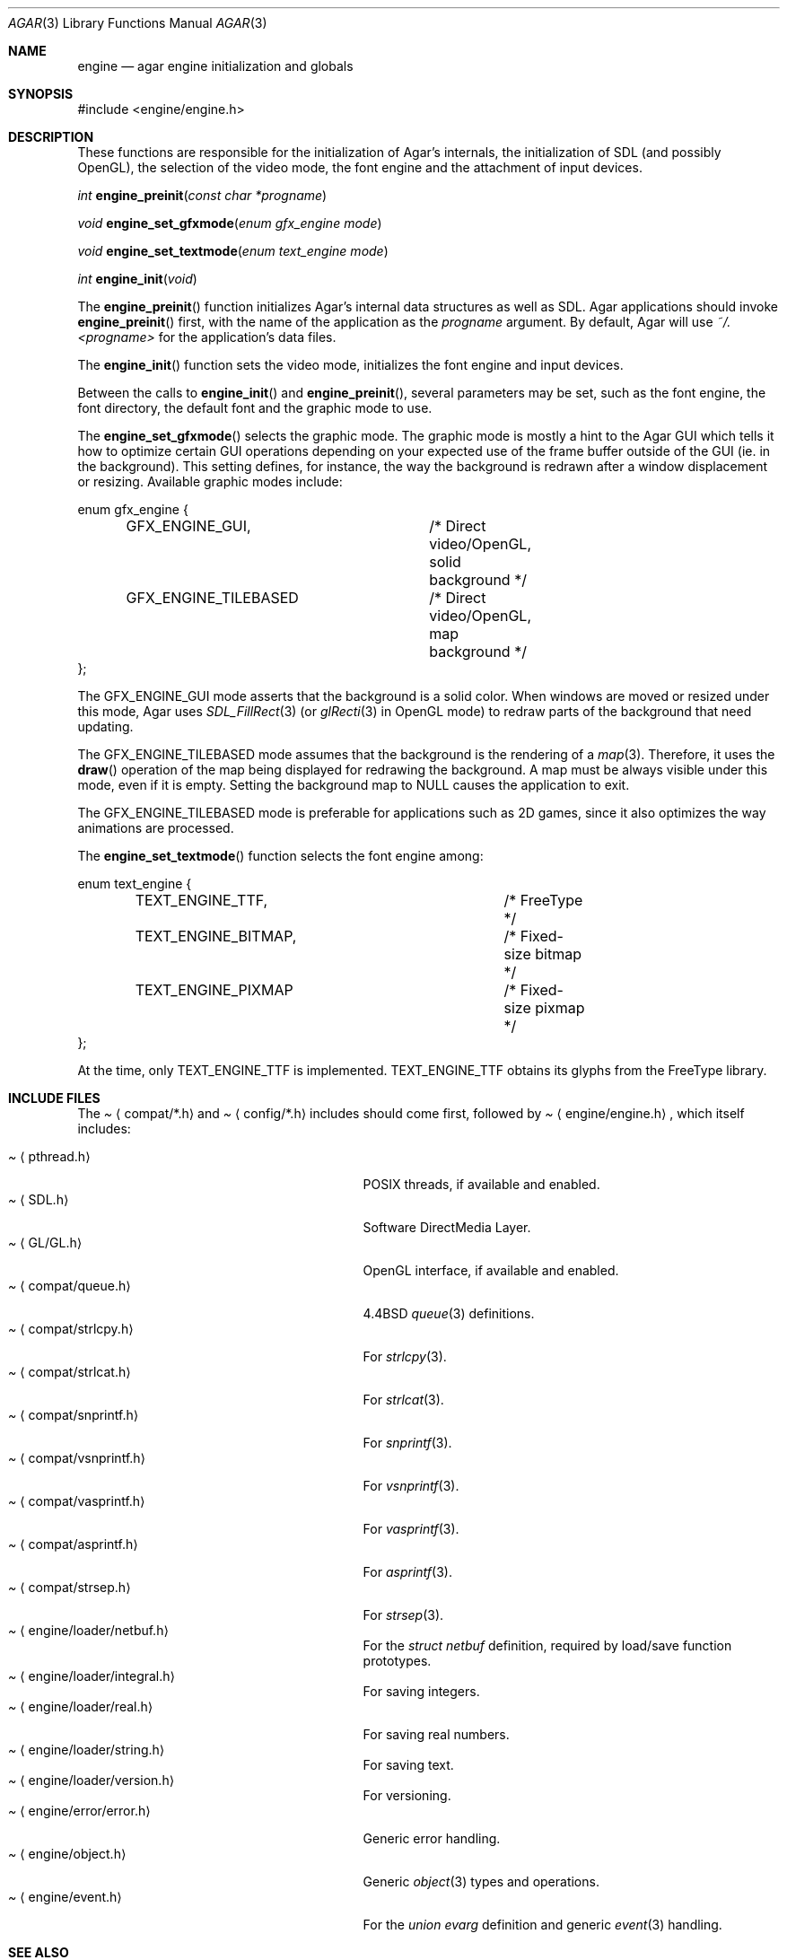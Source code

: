 .\"	$Csoft: agar.3,v 1.40 2004/02/26 10:34:58 vedge Exp $
.\"
.\" Copyright (c) 2001, 2002, 2003 CubeSoft Communications, Inc.
.\" <http://www.csoft.org>
.\" All rights reserved.
.\"
.\" Redistribution and use in source and binary forms, with or without
.\" modification, are permitted provided that the following conditions
.\" are met:
.\" 1. Redistributions of source code must retain the above copyright
.\"    notice, this list of conditions and the following disclaimer.
.\" 2. Redistributions in binary form must reproduce the above copyright
.\"    notice, this list of conditions and the following disclaimer in the
.\"    documentation and/or other materials provided with the distribution.
.\" 
.\" THIS SOFTWARE IS PROVIDED BY THE AUTHOR ``AS IS'' AND ANY EXPRESS OR
.\" IMPLIED WARRANTIES, INCLUDING, BUT NOT LIMITED TO, THE IMPLIED
.\" WARRANTIES OF MERCHANTABILITY AND FITNESS FOR A PARTICULAR PURPOSE
.\" ARE DISCLAIMED. IN NO EVENT SHALL THE AUTHOR BE LIABLE FOR ANY DIRECT,
.\" INDIRECT, INCIDENTAL, SPECIAL, EXEMPLARY, OR CONSEQUENTIAL DAMAGES
.\" (INCLUDING BUT NOT LIMITED TO, PROCUREMENT OF SUBSTITUTE GOODS OR
.\" SERVICES; LOSS OF USE, DATA, OR PROFITS; OR BUSINESS INTERRUPTION)
.\" HOWEVER CAUSED AND ON ANY THEORY OF LIABILITY, WHETHER IN CONTRACT,
.\" STRICT LIABILITY, OR TORT (INCLUDING NEGLIGENCE OR OTHERWISE) ARISING
.\" IN ANY WAY OUT OF THE USE OF THIS SOFTWARE EVEN IF ADVISED OF THE
.\" POSSIBILITY OF SUCH DAMAGE.
.\"
.\"	$OpenBSD: mdoc.template,v 1.6 2001/02/03 08:22:44 niklas Exp $
.\"
.Dd NOVEMBER 26, 2001
.Dt AGAR 3
.Os
.ds vT Agar API Reference
.ds oS Agar 1.0
.Sh NAME
.Nm engine
.Nd agar engine initialization and globals
.Sh SYNOPSIS
.Bd -literal
#include <engine/engine.h>
.Ed
.Sh DESCRIPTION
.Pp
These functions are responsible for the initialization of Agar's internals,
the initialization of SDL (and possibly OpenGL), the selection of the video
mode, the font engine and the attachment of input devices.
.Pp
.nr nS 1
.Ft "int"
.Fn engine_preinit "const char *progname"
.Pp
.Ft "void"
.Fn engine_set_gfxmode "enum gfx_engine mode"
.Pp
.Ft "void"
.Fn engine_set_textmode "enum text_engine mode"
.Pp
.Ft "int"
.Fn engine_init "void"
.nr nS 0
.Pp
The
.Fn engine_preinit
function initializes Agar's internal data structures as well as SDL.
Agar applications should invoke
.Fn engine_preinit
first, with the name of the application as the
.Fa progname
argument.
By default, Agar will use
.Pa ~/.<progname>
for the application's data files.
.Pp
The
.Fn engine_init
function sets the video mode, initializes the font engine and input devices.
.Pp
Between the calls to
.Fn engine_init
and
.Fn engine_preinit ,
several parameters may be set, such as the font engine, the font directory,
the default font and the graphic mode to use.
.Pp
The
.Fn engine_set_gfxmode
selects the graphic mode.
The graphic mode is mostly a hint to the Agar GUI which tells it how to
optimize certain GUI operations depending on your expected use of the
frame buffer outside of the GUI (ie. in the background).
This setting defines, for instance, the way the background is redrawn after
a window displacement or resizing.
Available graphic modes include:
.Bd -literal
enum gfx_engine {
	GFX_ENGINE_GUI,		/* Direct video/OpenGL, solid background */
	GFX_ENGINE_TILEBASED	/* Direct video/OpenGL, map background */
};
.Ed
.Pp
The
.Dv GFX_ENGINE_GUI
mode asserts that the background is a solid color.
When windows are moved or resized under this mode, Agar uses
.Xr SDL_FillRect 3
(or
.Xr glRecti 3
in OpenGL mode) to redraw parts of the background that need updating.
.Pp
The
.Dv GFX_ENGINE_TILEBASED
mode assumes that the background is the rendering of a
.Xr map 3 .
Therefore, it uses the
.Fn draw
operation of the map being displayed for redrawing the background.
A map must be always visible under this mode, even if it is empty.
Setting the background map to NULL causes the application to exit.
.Pp
The
.Dv GFX_ENGINE_TILEBASED
mode is preferable for applications such as 2D games, since it also optimizes
the way animations are processed.
.Pp
The
.Fn engine_set_textmode
function selects the font engine among:
.Bd -literal
enum text_engine {
	TEXT_ENGINE_TTF,		/* FreeType */
	TEXT_ENGINE_BITMAP,		/* Fixed-size bitmap */
	TEXT_ENGINE_PIXMAP		/* Fixed-size pixmap */
};
.Ed
.Pp
At the time, only
.Dv TEXT_ENGINE_TTF
is implemented.
.Dv TEXT_ENGINE_TTF
obtains its glyphs from the FreeType library.
.Sh INCLUDE FILES
The
.Pa Aq compat/*.h
and
.Pa Aq config/*.h
includes should come first, followed by
.Pa Aq engine/engine.h ,
which itself includes:
.Pp
.Bl -tag -width "<engine/loader/integral.h> " -compact
.It Pa Aq pthread.h
POSIX threads, if available and enabled.
.It Pa Aq SDL.h
Software DirectMedia Layer.
.It Pa Aq GL/GL.h
OpenGL interface, if available and enabled.
.It Pa Aq compat/queue.h
4.4BSD
.Xr queue 3
definitions.
.It Pa Aq compat/strlcpy.h
For
.Xr strlcpy 3 .
.It Pa Aq compat/strlcat.h
For
.Xr strlcat 3 .
.It Pa Aq compat/snprintf.h
For
.Xr snprintf 3 .
.It Pa Aq compat/vsnprintf.h
For
.Xr vsnprintf 3 .
.It Pa Aq compat/vasprintf.h
For
.Xr vasprintf 3 .
.It Pa Aq compat/asprintf.h
For
.Xr asprintf 3 .
.It Pa Aq compat/strsep.h
For
.Xr strsep 3 .
.It Pa Aq engine/loader/netbuf.h
For the
.Ft struct netbuf
definition, required by load/save function prototypes.
.It Pa Aq engine/loader/integral.h
For saving integers.
.It Pa Aq engine/loader/real.h
For saving real numbers.
.It Pa Aq engine/loader/string.h
For saving text.
.It Pa Aq engine/loader/version.h
For versioning.
.It Pa Aq engine/error/error.h
Generic error handling.
.It Pa Aq engine/object.h
Generic
.Xr object 3
types and operations.
.It Pa Aq engine/event.h
For the
.Ft union evarg
definition and generic
.Xr event 3
handling.
.El
.Sh SEE ALSO
.Xr object 3 ,
.Xr input 3 ,
.Xr map 3 ,
.Xr view 3 ,
.Xr vg 3 ,
.Xr widget 3 ,
.Xr window 3
.Pp
.Bd -literal
http://www.libsdl.org/
http://www.opengl.org/
.Ed
